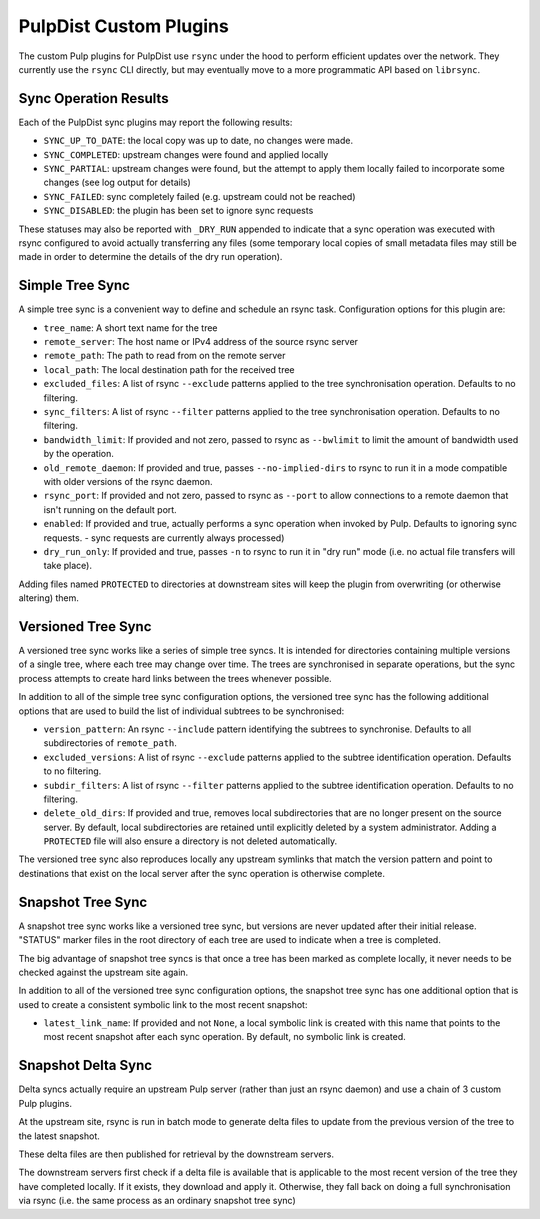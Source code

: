 .. _pulp-plugins:

PulpDist Custom Plugins
=======================

The custom Pulp plugins for PulpDist use ``rsync`` under the hood to perform
efficient updates over the network. They currently use the ``rsync`` CLI
directly, but may eventually move to a more programmatic API based on
``librsync``.


Sync Operation Results
----------------------

Each of the PulpDist sync plugins may report the following results:

* ``SYNC_UP_TO_DATE``: the local copy was up to date, no changes were made.
* ``SYNC_COMPLETED``: upstream changes were found and applied locally
* ``SYNC_PARTIAL``: upstream changes were found, but the attempt to apply them
  locally failed to incorporate some changes (see log output for details)
* ``SYNC_FAILED``: sync completely failed (e.g. upstream could not be reached)
* ``SYNC_DISABLED``: the plugin has been set to ignore sync requests

These statuses may also be reported with ``_DRY_RUN`` appended to indicate
that a sync operation was executed with rsync configured to avoid actually
transferring any files (some temporary local copies of small metadata files
may still be made in order to determine the details of the dry run operation).


.. _simple-tree-sync:

Simple Tree Sync
----------------

A simple tree sync is a convenient way to define and schedule an rsync task.
Configuration options for this plugin are:

* ``tree_name``: A short text name for the tree
* ``remote_server``: The host name or IPv4 address of the source rsync server
* ``remote_path``: The path to read from on the remote server
* ``local_path``: The local destination path for the received tree
* ``excluded_files``: A list of rsync ``--exclude`` patterns applied to the
  tree synchronisation operation. Defaults to no filtering.
* ``sync_filters``: A list of rsync ``--filter`` patterns applied to the
  tree synchronisation operation. Defaults to no filtering.
* ``bandwidth_limit``: If provided and not zero, passed to rsync as
  ``--bwlimit`` to limit the amount of bandwidth used by the operation.
* ``old_remote_daemon``:  If provided and true, passes ``--no-implied-dirs`` to
  rsync to run it in a mode compatible with older versions of the rsync daemon.
* ``rsync_port``: If provided and not zero, passed to rsync as ``--port`` to
  allow connections to a remote daemon that isn't running on the default port.
* ``enabled``: If provided and true, actually performs a sync operation when
  invoked by Pulp. Defaults to ignoring sync requests.
  - sync requests are currently always processed)
* ``dry_run_only``: If provided and true, passes ``-n`` to rsync to run it in
  "dry run" mode (i.e. no actual file transfers will take place).

Adding files named ``PROTECTED`` to directories at downstream sites will
keep the plugin from overwriting (or otherwise altering) them.


.. _versioned-tree-sync:

Versioned Tree Sync
-------------------

A versioned tree sync works like a series of simple tree syncs. It is
intended for directories containing multiple versions of a single tree,
where each tree may change over time. The trees are synchronised in separate
operations, but the sync process attempts to create hard links between
the trees whenever possible.

In addition to all of the simple tree sync configuration options, the
versioned tree sync has the following additional options that are used to
build the list of individual subtrees to be synchronised:

* ``version_pattern``: An rsync ``--include`` pattern identifying the subtrees
  to synchronise. Defaults to all subdirectories of ``remote_path``.
* ``excluded_versions``: A list of rsync ``--exclude`` patterns applied to the
  subtree identification operation. Defaults to no filtering.
* ``subdir_filters``: A list of rsync ``--filter`` patterns applied to the
  subtree identification operation. Defaults to no filtering.
* ``delete_old_dirs``: If provided and true, removes local subdirectories that
  are no longer present on the source server. By default, local subdirectories
  are retained until explicitly deleted by a system administrator. Adding a
  ``PROTECTED`` file will also ensure a directory is not deleted automatically.

The versioned tree sync also reproduces locally any upstream symlinks that
match the version pattern and point to destinations that exist on the local
server after the sync operation is otherwise complete.

.. _snapshot-tree-sync:

Snapshot Tree Sync
------------------

A snapshot tree sync works like a versioned tree sync, but versions are
never updated after their initial release. "STATUS" marker files in the root
directory of each tree are used to indicate when a tree is completed.

The big advantage of snapshot tree syncs is that once a tree has been
marked as complete locally, it never needs to be checked against the
upstream site again.

In addition to all of the versioned tree sync configuration options, the
snapshot tree sync has one additional option that is used to
create a consistent symbolic link to the most recent snapshot:

* ``latest_link_name``: If provided and not ``None``, a local symbolic link
  is created with this name that points to the most recent snapshot after
  each sync operation. By default, no symbolic link is created.


Snapshot Delta Sync
-------------------

.. note: The plugins for delta sync support are not yet implemented.

Delta syncs actually require an upstream Pulp server (rather than just
an rsync daemon) and use a chain of 3 custom Pulp plugins.

At the upstream site, rsync is run in batch mode to generate delta files
to update from the previous version of the tree to the latest snapshot.

These delta files are then published for retrieval by the downstream servers.

The downstream servers first check if a delta file is available that
is applicable to the most recent version of the tree they have completed
locally. If it exists, they download and apply it. Otherwise, they fall
back on doing a full synchronisation via rsync (i.e. the same process as an
ordinary snapshot tree sync)
